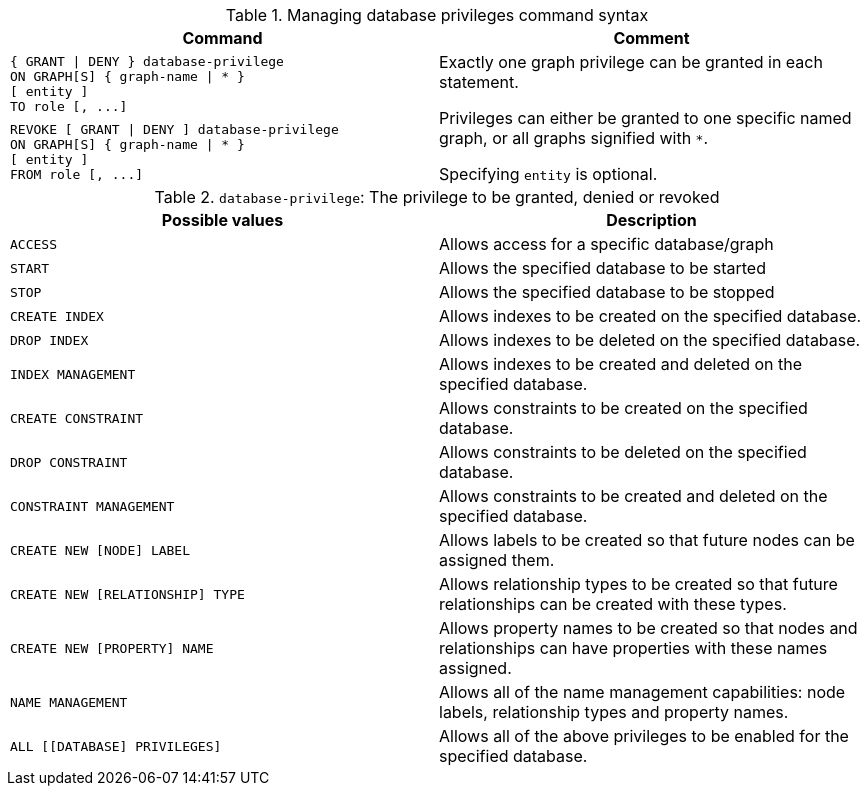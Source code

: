 .Managing database privileges command syntax
[options="header", width="100%", cols="a,"]
|===
| Command | Comment
| [source, cypher]
{ GRANT \| DENY } database-privilege
ON GRAPH[S] { graph-name \| * }
[ entity ] 
TO role [, ...]
.2+.^| Exactly one graph privilege can be granted in each statement.

Privileges can either be granted to one specific named graph, or all graphs signified with `*`.

Specifying `entity` is optional.
| [source, cypher]
REVOKE [ GRANT \| DENY ] database-privilege
ON GRAPH[S] { graph-name \| * }
[ entity ] 
FROM role [, ...]
|===

.`database-privilege`: The privilege to be granted, denied or revoked
[options="header", width="100%", cols="a,"]
|===
| Possible values | Description
| [source, cypher]
ACCESS
| Allows access for a specific database/graph
| [source, cypher]
START
| Allows the specified database to be started
| [source, cypher]
STOP
| Allows the specified database to be stopped
| [source, cypher]
CREATE INDEX
| Allows indexes to be created on the specified database.
| [source, cypher]
DROP INDEX
| Allows indexes to be deleted on the specified database.
| [source, cypher]
INDEX MANAGEMENT
| Allows indexes to be created and deleted on the specified database.
| [source, cypher]
CREATE CONSTRAINT
| Allows constraints to be created on the specified database.
| [source, cypher]
DROP CONSTRAINT
| Allows constraints to be deleted on the specified database.
| [source, cypher]
CONSTRAINT MANAGEMENT
| Allows constraints to be created and deleted on the specified database.
| [source, cypher]
CREATE NEW [NODE] LABEL
| Allows labels to be created so that future nodes can be assigned them.
| [source, cypher]
CREATE NEW [RELATIONSHIP] TYPE
| Allows relationship types to be created so that future relationships can be created with these types.
| [source, cypher]
CREATE NEW [PROPERTY] NAME
| Allows property names to be created so that nodes and relationships can have properties with these names assigned.
| [source, cypher]
NAME MANAGEMENT
| Allows all of the name management capabilities: node labels, relationship types and property names.
| [source, cypher]
ALL [[DATABASE] PRIVILEGES]
| Allows all of the above privileges to be enabled for the specified database.
|===


